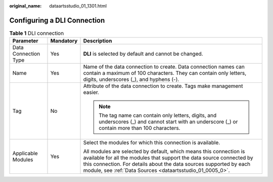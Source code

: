 :original_name: dataartsstudio_01_1301.html

.. _dataartsstudio_01_1301:

Configuring a DLI Connection
============================

.. table:: **Table 1** DLI connection

   +-----------------------+-----------------------+-------------------------------------------------------------------------------------------------------------------------------------------------------------------------------------------------------------------------------------------------------------------------------+
   | Parameter             | Mandatory             | Description                                                                                                                                                                                                                                                                   |
   +=======================+=======================+===============================================================================================================================================================================================================================================================================+
   | Data Connection Type  | Yes                   | **DLI** is selected by default and cannot be changed.                                                                                                                                                                                                                         |
   +-----------------------+-----------------------+-------------------------------------------------------------------------------------------------------------------------------------------------------------------------------------------------------------------------------------------------------------------------------+
   | Name                  | Yes                   | Name of the data connection to create. Data connection names can contain a maximum of 100 characters. They can contain only letters, digits, underscores (_), and hyphens (-).                                                                                                |
   +-----------------------+-----------------------+-------------------------------------------------------------------------------------------------------------------------------------------------------------------------------------------------------------------------------------------------------------------------------+
   | Tag                   | No                    | Attribute of the data connection to create. Tags make management easier.                                                                                                                                                                                                      |
   |                       |                       |                                                                                                                                                                                                                                                                               |
   |                       |                       | .. note::                                                                                                                                                                                                                                                                     |
   |                       |                       |                                                                                                                                                                                                                                                                               |
   |                       |                       |    The tag name can contain only letters, digits, and underscores (_) and cannot start with an underscore (_) or contain more than 100 characters.                                                                                                                            |
   +-----------------------+-----------------------+-------------------------------------------------------------------------------------------------------------------------------------------------------------------------------------------------------------------------------------------------------------------------------+
   | Applicable Modules    | Yes                   | Select the modules for which this connection is available.                                                                                                                                                                                                                    |
   |                       |                       |                                                                                                                                                                                                                                                                               |
   |                       |                       | All modules are selected by default, which means this connection is available for all the modules that support the data source connected by this connection. For details about the data sources supported by each module, see :ref:`Data Sources <dataartsstudio_01_0005_0>`. |
   +-----------------------+-----------------------+-------------------------------------------------------------------------------------------------------------------------------------------------------------------------------------------------------------------------------------------------------------------------------+
